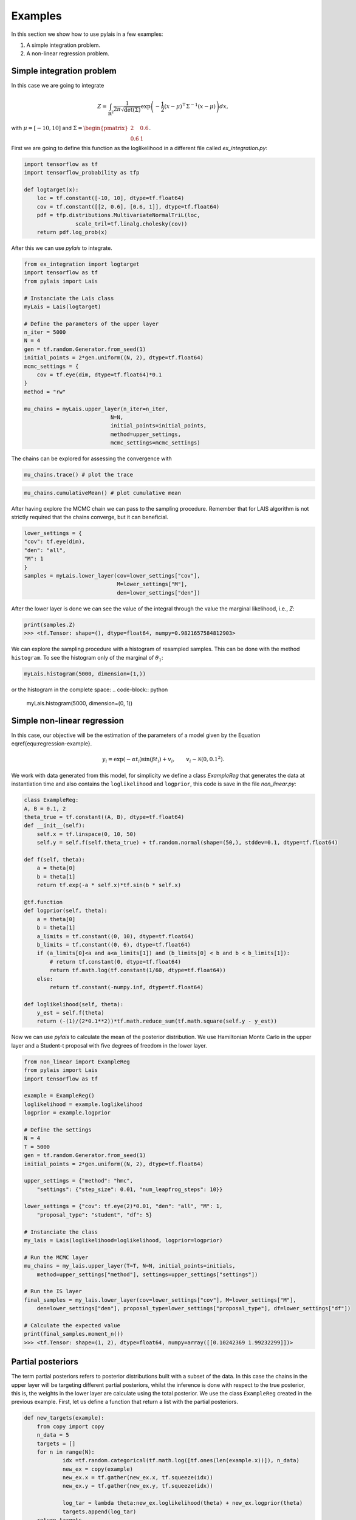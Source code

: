 Examples
========

In this section we show how to use pylais in a few examples:

#. A simple integration problem.

#. A non-linear regression problem.

Simple integration problem
--------------------------

In this case we are going to integrate 

.. math::

    Z = \int_{\mathbb{R}^2} \dfrac{1}{2\pi\sqrt{\det(\Sigma)}} \exp\left(-\dfrac{1}{2}(x - \mu)^{\top}\Sigma^{-1}(x - \mu) \right) d{x},

with :math:`\mu=[-10, 10]` and :math:`\Sigma=\begin{pmatrix} 2 & 0.6 \\ 0.6 & 1 \end{pmatrix}`.

First we are going to define this function as the loglikelihood in a different file called `ex_integration.py`:

.. code:: python

    import tensorflow as tf
    import tensorflow_probability as tfp
    
    def logtarget(x):
        loc = tf.constant([-10, 10], dtype=tf.float64)
        cov = tf.constant([[2, 0.6], [0.6, 1]], dtype=tf.float64)
        pdf = tfp.distributions.MultivariateNormalTriL(loc,
                    scale_tril=tf.linalg.cholesky(cov))
        return pdf.log_prob(x)

After this we can use `pylais` to integrate.

.. code:: python

    from ex_integration import logtarget
    import tensorflow as tf
    from pylais import Lais

    # Instanciate the Lais class
    myLais = Lais(logtarget)

    # Define the parameters of the upper layer
    n_iter = 5000
    N = 4
    gen = tf.random.Generator.from_seed(1)
    initial_points = 2*gen.uniform((N, 2), dtype=tf.float64)
    mcmc_settings = {
        cov = tf.eye(dim, dtype=tf.float64)*0.1
    }
    method = "rw"

    mu_chains = myLais.upper_layer(n_iter=n_iter,
                               N=N,
                               initial_points=initial_points,
                               method=upper_settings,
                               mcmc_settings=mcmc_settings)

The chains can be explored for assessing the convergence with

.. code:: python

    mu_chains.trace() # plot the trace

.. figure:: _static\\trace_ex_1.png

.. code:: python

    mu_chains.cumulativeMean() # plot cumulative mean

.. figure:: _static\\cummulativeMean_ex_1.png

After having explore the MCMC chain we can pass to the sampling procedure. Remember that for LAIS algorithm
is not strictly required that the chains converge, but it can beneficial.

.. code:: python

    lower_settings = {
    "cov": tf.eye(dim),
    "den": "all",
    "M": 1
    }
    samples = myLais.lower_layer(cov=lower_settings["cov"],
                                 M=lower_settings["M"],
                                 den=lower_settings["den"])

After the lower layer is done we can see the value of the integral through the value the marginal likelihood, i.e., `Z`:

.. code:: python

    print(samples.Z)
    >>> <tf.Tensor: shape=(), dtype=float64, numpy=0.9821657584812903>

We can explore the sampling procedure with a histogram of resampled samples. This can be done with the method ``histogram``. To see the
histogram only of the marginal of :math:`\theta_1`:

.. code-block:: python

    myLais.histogram(5000, dimension=(1,))

.. figure:: _static\\histogram_una_dim_ex_1.png

or the histogram in the complete space:
.. code-block:: python

    myLais.histogram(5000, dimension=(0, 1))

.. figure:: _static\\histogram_ex_1.png


Simple non-linear regression
----------------------------

In this case, our objective will be the estimation of the parameters of a model given by the Equation \eqref{equ:regression-example}.

.. math::

	y_i = \exp(-\alpha t_i) \sin(\beta t_i) + v_i, \qquad v_i \sim \mathcal{N}(0, 0.1^2).

We work with data generated from this model, for simplicity we define a class `ExampleReg` that generates the data at instantiation time
and also contains the ``loglikelihood`` and ``logprior``, this code is save in the file `non_linear.py`:

.. code:: python

    class ExampleReg:
    A, B = 0.1, 2
    theta_true = tf.constant((A, B), dtype=tf.float64)
    def __init__(self):
        self.x = tf.linspace(0, 10, 50)
        self.y = self.f(self.theta_true) + tf.random.normal(shape=(50,), stddev=0.1, dtype=tf.float64)

    def f(self, theta):
        a = theta[0]
        b = theta[1]
        return tf.exp(-a * self.x)*tf.sin(b * self.x)

    @tf.function
    def logprior(self, theta):
        a = theta[0]
        b = theta[1]
        a_limits = tf.constant((0, 10), dtype=tf.float64)
        b_limits = tf.constant((0, 6), dtype=tf.float64)
        if (a_limits[0]<a and a<a_limits[1]) and (b_limits[0] < b and b < b_limits[1]):
            # return tf.constant(0, dtype=tf.float64)
            return tf.math.log(tf.constant(1/60, dtype=tf.float64))
        else:
            return tf.constant(-numpy.inf, dtype=tf.float64)

    def loglikelihood(self, theta):
        y_est = self.f(theta)
        return (-(1)/(2*0.1**2))*tf.math.reduce_sum(tf.math.square(self.y - y_est))

Now we can use `pylais` to calculate the mean of the posterior distribution. We use Hamiltonian Monte Carlo in the upper layer and
a Student-t proposal with five degrees of freedom in the lower layer.


.. code-block:: python

    from non_linear import ExampleReg
    from pylais import Lais
    import tensorflow as tf

    example = ExampleReg()
    loglikelihood = example.loglikelihood
    logprior = example.logprior

    # Define the settings
    N = 4
    T = 5000
    gen = tf.random.Generator.from_seed(1)
    initial_points = 2*gen.uniform((N, 2), dtype=tf.float64)

    upper_settings = {"method": "hmc", 
        "settings": {"step_size": 0.01, "num_leapfrog_steps": 10}}

    lower_settings = {"cov": tf.eye(2)*0.01, "den": "all", "M": 1,
        "proposal_type": "student", "df": 5}

    # Instanciate the class
    my_lais = Lais(loglikelihood=loglikelihood, logprior=logprior)

    # Run the MCMC layer
    mu_chains = my_lais.upper_layer(T=T, N=N, initial_points=initials, 
        method=upper_settings["method"], settings=upper_settings["settings"])

    # Run the IS layer
    final_samples = my_lais.lower_layer(cov=lower_settings["cov"], M=lower_settings["M"],
        den=lower_settings["den"], proposal_type=lower_settings["proposal_type"], df=lower_settings["df"])

    # Calculate the expected value
    print(final_samples.moment_n())
    >>> <tf.Tensor: shape=(1, 2), dtype=float64, numpy=array([[0.10242369 1.99232299]])>


Partial posteriors
------------------

The term partial posteriors refers to posterior distributions built with a subset of the data. In this case the
chains in the upper layer will be targeting different partial posteriors, whilst the inference is done with respect
to the true posterior, this is, the weights in the lower layer are calculate using the total posterior. We use the
class ``ExampleReg`` created in the previous example. First, let us define a function that return a list with the partial
posteriors.

.. code-block:: python

    def new_targets(example):
	from copy import copy
	n_data = 5
	targets = []
	for n in range(N):
		idx =tf.random.categorical(tf.math.log([tf.ones(len(example.x))]), n_data)
		new_ex = copy(example)
		new_ex.x = tf.gather(new_ex.x, tf.squeeze(idx))
		new_ex.y = tf.gather(new_ex.y, tf.squeeze(idx))
		
		log_tar = lambda theta:new_ex.loglikelihood(theta) + new_ex.logprior(theta)
		targets.append(log_tar)
	return targets

Now lets estimate the expected value of the posterior distribution with LAIS using a different invariant density for each
chain.

.. code-block:: python

    targets_list = new_targets(example)

    myLais = Lais(loglikelihood, logprior)
    # Declare the initial points
    gen = tf.random.Generator.from_seed(1)
    initial_points = 2*gen.uniform((N, 2), dtype=tf.float64)

    upper_settings = {"method": "rwmh",
        settings={"cov": 0.1*tf.eye(2)}, "targets": targets_list}
    lower_settings = {"cov": 0.1*tf.eye(2), "M": 1, "den": "all",
        "proposal_type": "gaussian"}

    final_samples = myLais.main(T, N, initial_points, upper_settings, lower_settings)
    print(final_samples.momnet_n())
    >>> tf.Tensor([[0.1070357 2.01090445]], shape=(1, 2), dtype=float64)
